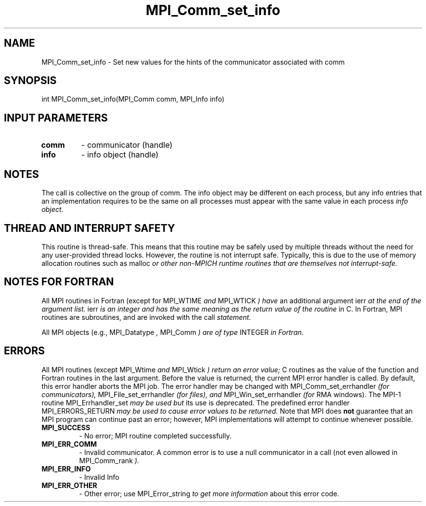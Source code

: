 .TH MPI_Comm_set_info 3 "11/8/2022" " " "MPI"
.SH NAME
MPI_Comm_set_info \-  Set new values for the hints of the communicator associated with comm 
.SH SYNOPSIS
.nf
int MPI_Comm_set_info(MPI_Comm comm, MPI_Info info)
.fi
.SH INPUT PARAMETERS
.PD 0
.TP
.B comm 
- communicator (handle)
.PD 1
.PD 0
.TP
.B info 
- info object (handle)
.PD 1

.SH NOTES
The call is collective on the group of comm. The info object may be different
on each process, but any info entries that an implementation requires to be
the same on all processes must appear with the same value in each process
.I info object.

.SH THREAD AND INTERRUPT SAFETY

This routine is thread-safe.  This means that this routine may be
safely used by multiple threads without the need for any user-provided
thread locks.  However, the routine is not interrupt safe.  Typically,
this is due to the use of memory allocation routines such as 
malloc
.I or other non-MPICH runtime routines that are themselves not interrupt-safe.

.SH NOTES FOR FORTRAN
All MPI routines in Fortran (except for 
MPI_WTIME
.I  and 
MPI_WTICK
.I ) have
an additional argument 
ierr
.I  at the end of the argument list.  
ierr
.I is an integer and has the same meaning as the return value of the routine
in C.  In Fortran, MPI routines are subroutines, and are invoked with the
call
.I  statement.

All MPI objects (e.g., 
MPI_Datatype
.I , 
MPI_Comm
.I ) are of type 
INTEGER
.I in Fortran.

.SH ERRORS

All MPI routines (except 
MPI_Wtime
.I  and 
MPI_Wtick
.I ) return an error value;
C routines as the value of the function and Fortran routines in the last
argument.  Before the value is returned, the current MPI error handler is
called.  By default, this error handler aborts the MPI job.  The error handler
may be changed with 
MPI_Comm_set_errhandler
.I  (for communicators),
MPI_File_set_errhandler
.I  (for files), and 
MPI_Win_set_errhandler
.I  (for
RMA windows).  The MPI-1 routine 
MPI_Errhandler_set
.I  may be used but
its use is deprecated.  The predefined error handler
MPI_ERRORS_RETURN
.I  may be used to cause error values to be returned.
Note that MPI does 
.B not
guarantee that an MPI program can continue past
an error; however, MPI implementations will attempt to continue whenever
possible.

.PD 0
.TP
.B MPI_SUCCESS 
- No error; MPI routine completed successfully.
.PD 1

.PD 0
.TP
.B MPI_ERR_COMM 
- Invalid communicator.  A common error is to use a null
communicator in a call (not even allowed in 
MPI_Comm_rank
.I ).
.PD 1
.PD 0
.TP
.B MPI_ERR_INFO 
- Invalid Info 
.PD 1
.PD 0
.TP
.B MPI_ERR_OTHER 
- Other error; use 
MPI_Error_string
.I  to get more information
about this error code. 
.PD 1

